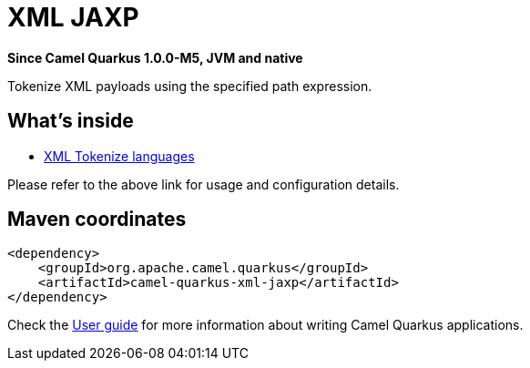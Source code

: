 // Do not edit directly!
// This file was generated by camel-quarkus-package-maven-plugin:update-extension-doc-page

[[xml-jaxp]]
= XML JAXP

*Since Camel Quarkus 1.0.0-M5, JVM and native*

Tokenize XML payloads using the specified path expression.

== What's inside

* https://camel.apache.org/components/latest/languages/xtokenize-language.html[XML Tokenize languages]

Please refer to the above link for usage and configuration details.

== Maven coordinates

[source,xml]
----
<dependency>
    <groupId>org.apache.camel.quarkus</groupId>
    <artifactId>camel-quarkus-xml-jaxp</artifactId>
</dependency>
----

Check the xref:user-guide.adoc[User guide] for more information about writing Camel Quarkus applications.
